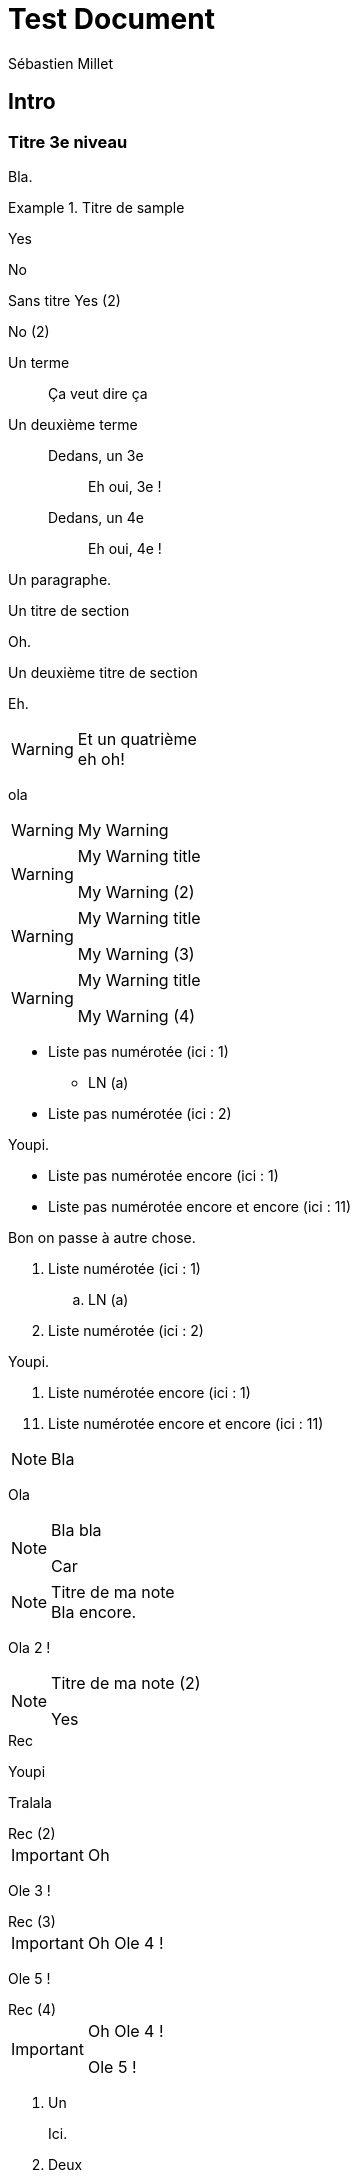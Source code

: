 // Test

= Test Document
:author: Sébastien Millet
:imagesdir: .img

== Intro

=== Titre 3e niveau

Bla.

.Titre de sample
====
Yes

No
====

====
Sans titre
Yes (2)

No (2)
====

Un terme::
Ça veut dire ça

Un deuxième terme::

  Dedans, un 3e:::
    Eh oui, 3e !

  Dedans, un 4e:::
    Eh oui, 4e !

Un paragraphe.

.Un titre de section

Oh.

.Un deuxième titre de section

Eh.

.Et un troisième
.Et un quatrième

[WARNING]

eh oh!

ola

[WARNING]

====
My Warning
====

[WARNING]

.My Warning title
====
My Warning (2)
====

[WARNING]
.My Warning title

====
My Warning (3)
====

[WARNING]

.My Warning title

====
My Warning (4)
====

* Liste pas numérotée (ici : 1)


** LN (a)

* Liste pas numérotée (ici : 2)

Youpi.

* Liste pas numérotée encore (ici : 1)

[start=11]
* Liste pas numérotée encore et encore (ici : 11)

Bon on passe à autre chose.

. Liste numérotée (ici : 1)


.. LN (a)

. Liste numérotée (ici : 2)

Youpi.

. Liste numérotée encore (ici : 1)

[start=11]
. Liste numérotée encore et encore (ici : 11)

[NOTE]
Bla

Ola

[NOTE]
====
Bla bla

Car
====

[NOTE]
.Titre de ma note
Bla encore.

Ola 2 !

[NOTE]
.Titre de ma note (2)
====
Yes
====

.Rec
****
Youpi

Tralala
****

.Rec (2)
****
[IMPORTANT]
Oh

Ole 3 !
****
.Rec (3)
****
[IMPORTANT]
Oh
Ole 4 !

Ole 5 !
****

.Rec (4)
****
[IMPORTANT]
====
Oh
Ole 4 !

Ole 5 !
====
****

. Un
+
Ici.

. Deux
+
|===
|ok|coral|
|ya|allo|
|===

. Trois

Bla

